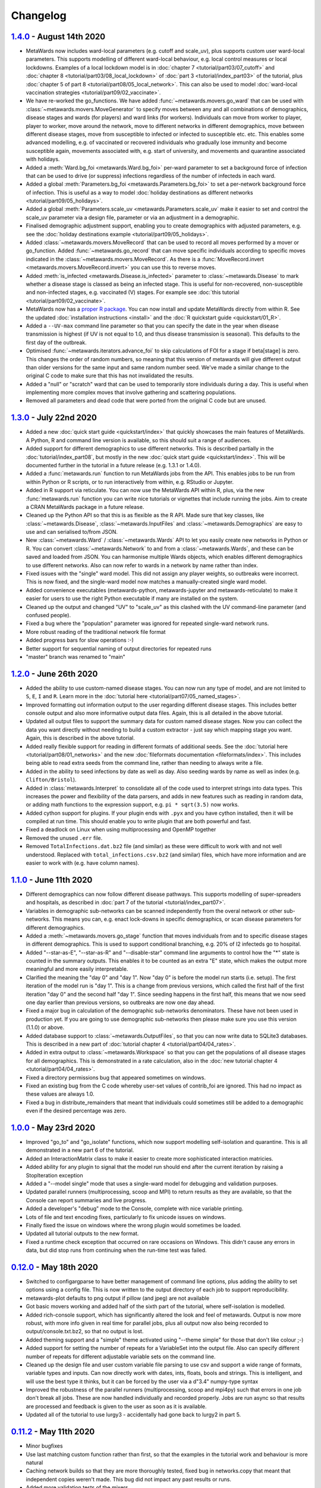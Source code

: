 =========
Changelog
=========

`1.4.0 <https://github.com/metawards/MetaWards/compare/1.3.0...1.4.0>`__ - August 14th 2020
-------------------------------------------------------------------------------------------

* MetaWards now includes ward-local parameters (e.g. cutoff and scale_uv), plus
  supports custom user ward-local parameters. This supports modelling of
  different ward-local behaviour, e.g. local control measures or
  local lockdowns. Examples of a local lockdown model is
  in :doc:`chapter 7 <tutorial/part03/07_cutoff>` and
  :doc:`chapter 8 <tutorial/part03/08_local_lockdown>` of
  :doc:`part 3 <tutorial/index_part03>` of the tutorial, plus
  :doc:`chapter 5 of part 8 <tutorial/part08/05_local_network>`.
  This can also be used to model
  :doc:`ward-local vaccination strategies <tutorial/part09/02_vaccinate>`.
* We have re-worked the go_functions. We have added
  :func:`~metawards.movers.go_ward` that can be used with
  :class:`~metawards.movers.MoveGenerator` to specify moves between
  any and all combinations of demographics, disease stages and wards
  (for players) and ward links (for workers). Individuals can move
  from worker to player, player to worker, move around the network,
  move to different networks in different demographics, move
  between different disease stages, move from susceptible to
  infected or infected to susceptible etc. etc. This enables
  some advanced modelling, e.g. of vaccinated or recovered individuals
  who gradually lose immunity and become susceptible again, movements
  associated with, e.g. start of university, and movements and
  quarantine associated with holidays.
* Added a :meth:`Ward.bg_foi <metawards.Ward.bg_foi>` per-ward
  parameter to set a background force of infection that can be used
  to drive (or suppress) infections regardless of the number of
  infecteds in each ward.
* Added a global :meth:`Parameters.bg_foi <metawards.Parameters.bg_foi>`
  to set a per-network background force of infection. This is
  useful as a way to model
  :doc:`holiday destinations as different networks <tutorial/part09/05_holidays>`.
* Added a global :meth:`Parameters.scale_uv <metawards.Parameters.scale_uv`
  make it easier to set and control the scale_uv parameter via
  a design file, parameter or via an adjustment in a demographic.
* Finalised demographic adjustment support, enabling you to create
  demographics with adjusted parameters, e.g. see the
  :doc:`holiday destinations example <tutorial/part09/05_holidays>`.
* Added :class:`~metawards.movers.MoveRecord` that can be used to
  record all moves performed by a mover or go_function. Added
  :func:`~metawards.go_record` that can move specific individuals
  according to specific moves indicated in the
  :class:`~metawards.movers.MoveRecord`. As there is a
  :func:`MoveRecord.invert <metawards.movers.MoveRecord.invert>` you can
  use this to reverse moves.
* Added :meth:`is_infected <metawards.Disease.is_infected>` parameter
  to :class:`~metawards.Disease` to mark whether a disease stage is classed
  as being an infected stage. This is useful for non-recovered,
  non-susceptible and non-infected stages, e.g. vaccinated (V) stages.
  For example see :doc:`this tutorial <tutorial/part09/02_vaccinate>`.
* MetaWards now has a `proper R package <https://github.com/metawards/rpkg>`_.
  You can now install and update
  MetaWards directly from within R. See the updated
  :doc:`installation instructions <install>` and the
  :doc:`R quickstart guide <quickstart/01_R>`.
* Added a ``--UV-max`` command line parameter so that you can specify
  the date in the year when disease transmission is highest (if UV is not
  equal to 1.0, and thus disease transmission is seasonal). This defaults
  to the first day of the outbreak.
* Optimised :func:`~metawards.iterators.advance_foi` to skip calculations
  of FOI for a stage if beta[stage] is zero. This changes the order
  of random numbers, so meaning that this version of metawards will
  give different output than older versions for the same input and
  same random number seed. We've made a similar change to the original
  C code to make sure that this has not invalidated the results.
* Added a "null" or "scratch" ward that can be used to temporarily
  store individuals during a day. This is useful when implementing more
  complex moves that involve gathering and scattering populations.
* Removed all parameters and dead code that were ported from the original
  C code but are unused.

`1.3.0 <https://github.com/metawards/MetaWards/compare/1.2.0...1.3.0>`__ - July 22nd 2020
-----------------------------------------------------------------------------------------

* Added a new :doc:`quick start guide <quickstart/index>` that quickly
  showcases the main features of MetaWards. A Python, R and command line
  version is available, so this should suit a range of audiences.
* Added support for different demographics to use different networks.
  This is described partially in the :doc:`tutorial/index_part08`,
  but mostly in the new :doc:`quick start guide <quickstart/index>`.
  This will be documented further in the tutorial in a future release
  (e.g. 1.3.1 or 1.4.0).
* Added a :func:`metawards.run` function to run MetaWards jobs from the API.
  This enables jobs to be run from within Python or R scripts, or to run
  interactively from within, e.g. RStudio or Jupyter.
* Added in R support via reticulate. You can now use the MetaWards API
  within R, plus, via the new :func:`metawards.run` function you can
  write nice tutorials or vignettes that include running the jobs.
  Aim to create a CRAN MetaWards package in a future release.
* Cleaned up the Python API so that this is as flexible as the R API.
  Made sure that key classes, like :class:`~metawards.Disease`,
  :class:`~metawards.InputFiles` and :class:`~metawards.Demographics`
  are easy to use and can serialised to/from JSON.
* New :class:`~metawards.Ward` / :class:`~metawards.Wards` API to let
  you easily create new networks in Python or R.
  You can convert :class:`~metawards.Network` to and from a
  :class:`~metawards.Wards`, and these can be saved and loaded from JSON.
  You can harmonise multiple Wards objects, which enables different
  demographics to use different networks. Also can now refer to wards
  in a network by name rather than index.
* Fixed issues with the "single" ward model. This did not assign any
  player weights, so outbreaks were incorrect. This is now fixed, and the
  single-ward model now matches a manually-created single ward model.
* Added convenience executables (metawards-python, metawards-jupyter
  and metawards-reticulate) to make it easier for users to use the
  right Python executable if many are installed on the system.
* Cleaned up the output and changed "UV" to "scale_uv" as this clashed with
  the UV command-line parameter (and confused people).
* Fixed a bug where the "population" parameter was ignored for repeated
  single-ward network runs.
* More robust reading of the traditional network file format
* Added progress bars for slow operations :-)
* Better support for sequential naming of output directories for repeated runs
* "master" branch was renamed to "main"

`1.2.0 <https://github.com/metawards/MetaWards/compare/1.1.0...1.2.0>`__ - June 26th 2020
-----------------------------------------------------------------------------------------

* Added the ability to use custom-named disease stages. You can now run any
  type of model, and are not limited to ``S``, ``E``, ``I`` and ``R``.
  Learn more in the :doc:`tutorial here <tutorial/part07/05_named_stages>`.
* Improved formatting out information output to the user regarding different
  disease stages. This includes better console output and also more
  informative output data files. Again, this is all detailed in the
  above tutorial.
* Updated all output files to support the summary data for custom
  named disease stages. Now you can collect the data you want directly
  without needing to build a custom extractor - just say which mapping
  stage you want. Again, this is described in the above tutorial.
* Added really flexible support for reading in different formats of
  additional seeds. See the :doc:`tutorial here <tutorial/part08/01_networks>`
  and the new :doc:`fileformats documentation <fileformats/index>`.
  This includes being able to read extra seeds from the command line,
  rather than needing to always write a file.
* Added in the ability to seed infections by date as well as day. Also
  seeding wards by name as well as index (e.g. ``Clifton/Bristol``).
* Added in :class:`metawards.Interpret` to consolidate all of the code
  used to interpret strings into data types. This increases the power
  and flexibility of the data parsers, and adds in new features such
  as reading in random data, or adding math functions to the
  expression support, e.g. ``pi * sqrt(3.5)`` now works.
* Added cython support for plugins. If your plugin ends with ``.pyx`` and
  you have cython installed, then it will be compiled at run time.
  This should enable you to write plugin that are both powerful and fast.
* Fixed a deadlock on Linux when using multiprocessing and OpenMP together
* Removed the unused ``.err`` file.
* Removed ``TotalInfections.dat.bz2`` file (and similar) as these were
  difficult to work with and not well understood. Replaced with
  ``total_infections.csv.bz2`` (and similar) files, which have more
  information and are easier to work with (e.g. have column names).

`1.1.0 <https://github.com/metawards/MetaWards/compare/1.0.0...1.1.0>`__ - June 11th 2020
-----------------------------------------------------------------------------------------

* Different demographics can now follow different disease pathways. This
  supports modelling of super-spreaders and hospitals, as described
  in :doc:`part 7 of the tutorial <tutorial/index_part07>`.
* Variables in demographic sub-networks can be scanned independently from
  the overal network or other sub-networks. This means you can, e.g.
  enact lock-downs in specific demographics, or scan disease parameters
  for different demographics.
* Added a :meth:`~metawards.movers.go_stage` function that moves individuals
  from and to specific disease stages in different demographics. This is
  used to support conditional branching, e.g. 20% of I2 infecteds go to
  hospital.
* Added "--star-as-E", "--star-as-R" and "--disable-star" command line
  arguments to control how the "*" state is counted in the summary outputs.
  This enables it to be counted as an extra "E" state, which makes the
  output more meaningful and more easily interpretable.
* Clarified the meaning the "day 0" and "day 1". Now "day 0" is before
  the model run starts (i.e. setup). The first iteration of the model
  run is "day 1". This is a change from previous versions, which called
  the first half of the first iteration "day 0" and the second half "day 1".
  Since seeding happens in the first half, this means that we now seed one
  day earlier than previous versions, so outbreaks are now one day ahead.
* Fixed a major bug in calculation of the demographic sub-networks
  denominators. These have not been used in production yet. If you
  are going to use demographic sub-networks then please make sure
  you use this version (1.1.0) or above.
* Added database support to :class:`~metawards.OutputFiles`, so that you
  can now write data to SQLite3 databases. This is described in a new
  part of :doc:`tutorial chapter 4 <tutorial/part04/04_rates>`.
* Added in extra output to :class:`~metawards.Workspace` so that you can
  get the populations of all disease stages for all demographics. This
  is demonstrated in a rate calculation, also in the
  :doc:`new tutorial chapter 4 <tutorial/part04/04_rates>`.
* Fixed a directory permissions bug that appeared sometimes on windows.
* Fixed an existing bug from the C code whereby user-set values of
  contrib_foi are ignored. This had no impact as these values are always 1.0.
* Fixed a bug in distribute_remainders that meant that individuals could
  sometimes still be added to a demographic even if the desired percentage
  was zero.

`1.0.0 <https://github.com/metawards/MetaWards/compare/0.12.0...1.0.0>`__ - May 23rd 2020
-----------------------------------------------------------------------------------------

* Improved "go_to" and "go_isolate" functions, which now support modelling
  self-isolation and quarantine. This is all demonstrated in a new
  part 6 of the tutorial.
* Added an InteractionMatrix class to make it easier to create more
  sophisticated interaction matricies.
* Added ability for any plugin to signal that the model run should end
  after the current iteration by raising a StopIteration exception
* Added a "--model single" mode that uses a single-ward model for
  debugging and validation purposes.
* Updated parallel runners (multiprocessing, scoop and MPI) to return
  results as they are available, so that the Console can report summaries
  and live progress.
* Added a developer's "debug" mode to the Console, complete with nice
  variable printing.
* Lots of file and text encoding fixes, particularly to fix unicode
  issues on windows.
* Finally fixed the issue on windows where the wrong plugin would
  sometimes be loaded.
* Updated all tutorial outputs to the new format.
* Fixed a runtime check exception that occurred on rare occasions on Windows.
  This didn't cause any errors in data, but did stop runs from continuing
  when the run-time test was failed.


`0.12.0 <https://github.com/metawards/MetaWards/compare/0.11.2...0.12.0>`__ - May 18th 2020
--------------------------------------------------------------------------------------------

* Switched to configargparse to have better management of command line options,
  plus adding the ability to set options using a config file. This is now
  written to the output directory of each job to support reproducibility.
* metawards-plot defaults to png output if pillow (and jpeg) are not available
* Got basic movers working and added half of the sixth part of the tutorial,
  where self-isolation is modelled.
* Added rich-console support, which has significantly altered the look and
  feel of metawards. Output is now more robust, with more info given in
  real time for parallel jobs, plus all output now also being recorded
  to output/console.txt.bz2, so that no output is lost.
* Added theming support and a "simple" theme activated using "--theme simple"
  for those that don't like colour ;-)
* Added support for setting the number of repeats for a VariableSet into
  the output file. Also can specify different number of repeats for different
  adjustable variable sets on the command line.
* Cleaned up the design file and user custom variable file parsing to use
  csv and support a wide range of formats, variable types and inputs.
  Can now directly work with dates, ints, floats, bools and strings. This
  is intelligent, and will use the best type it thinks, but it can be
  forced by the user via a d"3.4" numpy-type syntax
* Improved the robustness of the parallel runners (multiprocessing, scoop
  and mpi4py) such that errors in one job don't break all jobs. These are
  now handled individually and recorded properly. Jobs are run async so
  that results are processed and feedback is given to the user as soon
  as it is available.
* Updated all of the tutorial to use lurgy3 - accidentally had gone back
  to lurgy2 in part 5.

`0.11.2 <https://github.com/metawards/MetaWards/compare/0.11.1...0.11.2>`__ - May 11th 2020
--------------------------------------------------------------------------------------------

* Minor bugfixes
* Use last matching custom function rather than first, so
  that the examples in the tutorial work and behaviour is more natural
* Caching network builds so that they are more thoroughly tested, fixed
  bug in networks.copy that meant that independent copies weren't made.
  This bug did not impact any past results or runs.
* Added more validation tests of the mixers
* Cleaned up website typos and fixed the version switcher
* Fixed packaging problems that caused broken builds when pip installing
  from a .tgz sdist package.

`0.11.1 <https://github.com/metawards/MetaWards/compare/0.11.0...0.11.1>`__ - May 10th 2020
--------------------------------------------------------------------------------------------

* Fixed CI/CD to produce working sdist and bdist packages

`0.11.0 <https://github.com/metawards/MetaWards/compare/0.10.0...0.11.0>`__ - May 10th 2020
--------------------------------------------------------------------------------------------

* Code now fully works and has been tested on Windows :-)
* Major update of the API to support a Networks of multiple Network objects
* This has been used to support modelling multiple demographics
* Added in movers and mixers to enable a user to customise how individuals
  are moved between demographics and how the FOIs of demographics are
  merged together (e.g. via an interaction matrix). This is demonstrated
  in part 5 of the tutorial which shows how this can be used to model
  shielding
* Allow compilation using compilers that don't support OpenMP - now compiles
  even on stock OS X.
* Added more extractors and can now output files that are needed for graphics
* Added a special random number seed to support debugging
* Moved random number files to a separate library which is now properly
  compiled and linked.
* Updated CI to CI/CD and now build the OS X, Windows and ManyLinux wheels
* Updated URLs to metawards.org
* Allow multiple multi-node jobs to run from a single directory (they now
  have their own hostfiles)
* Updated metawards-plot to render multi-demographic trajectories and
  to make better animations.
* General bug fixes and speed-ups :-)

`0.10.0 <https://github.com/metawards/MetaWards/compare/0.9.0...0.10.0>`__ - April 27th 2020
--------------------------------------------------------------------------------------------

* Created all of the extract framework to support customising the output
  and analysis during a run.
* Created a better Workspace class for holding accumulated data during extract
* Completed most of the extractor tutorial
* Added in WardInfo(s) to get metadata about wards, and to support searching
  for wards via their name, code, authority and region

`0.9.0 <https://github.com/metawards/MetaWards/compare/0.8.4...0.9.0>`__ - April 24th 2020
------------------------------------------------------------------------------------------

* Merged in latest changes from the C code. Now gives complete agreement,
  including via a custom iterator that repeats the lockdown model.
* Support x/y and lat/lon coordinates and distances. Now works properly
  with the 2011UK model data
* Added an example of a lockdown parameter set scan

`0.8.5 <https://github.com/metawards/MetaWards/compare/0.8.3...0.8.5>`__ - April 22nd 2020
------------------------------------------------------------------------------------------

* Small bugfixes to support the loading of the 2011UK model data
* Cleaned up the website and added the version combo box

`0.8.3 <https://github.com/metawards/MetaWards/compare/0.8.0...0.8.3>`__ - April 21st 2020
------------------------------------------------------------------------------------------

* Fixing CI/CD so that I can build and deploy on a new tag (hopefully 0.8.2)

`0.8.0 <https://github.com/metawards/MetaWards/compare/0.7.0...0.8.0>`__ - April 21st 2020
------------------------------------------------------------------------------------------

* Automated github actions for building a versioned website plus automating
  building the packages.
* Switched default for UV parameter to 0.0, as this should not normally be 1.0
* Added custom user variables both for scanning and to act as inputs that
  may be used by custom advance and iterate functions. Detailed tutorial
  now shows how these can be used to model a lockdown.
* Improved speed of custom iterators

`0.7.1 <https://github.com/metawards/MetaWards/compare/0.6.0...0.7.1>`__ - April 17th 2020
------------------------------------------------------------------------------------------

* Small bugfixes to support all of the examples in part 3 of the tutorial

`0.7.0 <https://github.com/metawards/MetaWards/compare/0.6.0...0.7.0>`__ - April 17th 2020
------------------------------------------------------------------------------------------

* Lots of progress with the project website, including a detailed tutorial
* Support fully customisable disease models, and can adjust any disease
  parameter using a more flexible input file format
* Can record the date in a model run, plus set the starting day and date
* Broken up the iterate function into :mod:`metawards.iterators`, and
  can now have the user create their own custom iterators. Tutorial on
  how to do this will appear soon.
* Broken up the extract_data function into :mod:`metawards.extractors`,
  and will soon enable a user to create their own. Tutorial on how
  to do this will appear soon.
* Added metawards-plot to create simple plots and animations. This is
  particularly useful when working through the tutorial.
* General code cleaning, documentation improvements and nice-to-haves
  that make the code easier to use.

`0.6.0 <https://github.com/metawards/MetaWards/compare/0.5.0...0.6.0>`__ - April 9th 2020
-----------------------------------------------------------------------------------------

* Wrote an initial draft of the complete project website
* Fixed packaging problems that prevented installation of older packages
  on some systems

`0.5.0 <https://github.com/metawards/MetaWards/compare/0.4.0...0.5.0>`__ - April 8th 2020
-----------------------------------------------------------------------------------------

* Support running multiple model runs in serial or in parallel
* Support aggregation and writing of model multiple model run outputs
  to the same directory, including to a single shared CSV data file.
* Support for parallel running via multiprocessing, mpi4py or scoop

`0.4.0 <https://github.com/metawards/MetaWards/compare/0.3.1...0.4.0>`__ - April 7th 2020
-----------------------------------------------------------------------------------------

* Parallelisation of individual model runs using OpenMP
* Parallel code scales to large numbers of cores and can complete individual
  runs in 10-15 seconds.

`0.3.1 <https://github.com/metawards/MetaWards/compare/0.3.0...0.3.1>`__ - April 5th 2020
-----------------------------------------------------------------------------------------

* Minor bug fixes in packaging and misplaced commits caused by move of
  repository

`0.3.0 <https://github.com/metawards/MetaWards/compare/v0.2.0...0.3.0>`__ - April 5th 2020
------------------------------------------------------------------------------------------

* Adding in a simple profiler to support optimisation of the code
* Replaced GSL random number generator with a more liberally licensed and
  easily bundled generator extracted from numpy.
* Switched code to the https://github.com/metawards organisation
* Optimised more using cython and raw C for file reading
* Added automatic versioning of packages and files using versioneer
* Cleaned up the repository and added status badges

`0.2.0 <https://github.com/metawards/MetaWards/compare/v0.1.0...v0.2.0>`__ - March 31st 2020
--------------------------------------------------------------------------------------------

* Cythonizing the bottleneck code to bring the python code up to a comparable
  performance as the original C code.
* Added in packaging information and general repository and file cleaning.

`0.1.0 <https://github.com/metawards/MetaWards/releases/tag/v0.1.0>`__ - March 29th 2020
----------------------------------------------------------------------------------------

* Fully working Python port of the original C code that completely reproduces
  the results of the C code when given the same random number seed. However,
  it is *significantly* slower! Python port has promise, so worth exploring
  different options for speeding the code up.

`Start of the Python port <https://github.com/metawards/MetaWards/commit/ef989ece450c40fe0ddb9f22e21693c90afb432e>`__ - March 25th 2020
---------------------------------------------------------------------------------------------------------------------------------------

* Imported code from https://github.com/ldanon/metawards and began thinking
  about what the code was and trying to understand it. Decided to write
  a port as I find that if I can translate something, then I can
  understand it.
